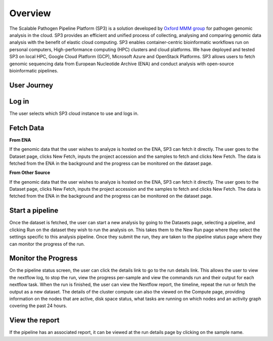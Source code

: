 Overview
========

The Scalable Pathogen Pipeline Platform (SP3) is a solution developed by `Oxford MMM group <http://modmedmicro.nsms.ox.ac.uk/>`_ for pathogen genomic analysis in the cloud. SP3 provides an efficient and unified process of collecting, analysing and comparing genomic data analysis with the benefit of elastic cloud computing. SP3 enables container-centric bioinformatic workflows run on personal computers, High-performance computing (HPC) clusters and cloud platforms. We have deployed and tested SP3 on local HPC, Google Cloud Platform (GCP), Microsoft Azure and OpenStack Platforms. SP3 allows users to fetch genomic sequencing data from European Nucleotide Archive (ENA) and conduct analysis with open-source bioinformatic pipelines.

.. image:: _static/architecture.png

User Journey
------------

.. image:: _static/flow.png

Log in
------

The user selects which SP3 cloud instance to use and logs in.

Fetch Data
----------
.. image:: _static/fetch.png


**From ENA**

If the genomic data that the user wishes to analyze is hosted on the ENA, SP3 can fetch it directly. The user goes to the Dataset page, clicks New Fetch, inputs the project accession and the samples to fetch and clicks New Fetch. The data is fetched from the ENA in the background and the progress can be monitored on the dataset page.

**From Other Source**

If the genomic data that the user wishes to analyze is hosted on the ENA, SP3 can fetch it directly. The user goes to the Dataset page, clicks New Fetch, inputs the project accession and the samples to fetch and clicks New Fetch. The data is fetched from the ENA in the background and the progress can be monitored on the dataset page.

Start a pipeline
----------------

Once the dataset is fetched, the user can start a new analysis by going to the Datasets page, selecting a pipeline, and clicking Run on the dataset they wish to run the analysis on. This takes them to the New Run page where they select the settings specific to this analysis pipeline. Once they submit the run, they are taken to the pipeline status page where they can monitor the progress of the run.

Monitor the Progress
--------------------

.. image:: _static/monitor.png

On the pipeline status screen, the user can click the details link to go to the run details link. This allows the user to view the nextflow log, to stop the run, view the progress per-sample and view the commands run and their output for each nextflow task. When the run is finished, the user can view the Nextflow report, the timeline, repeat the run or fetch the output as a new dataset. The details of the cluster compute can also the viewed on the Compute page, providing information on the nodes that are active, disk space status, what tasks are running on which nodes and an activity graph covering the past 24 hours.

View the report
---------------

If the pipeline has an associated report, it can be viewed at the run details page by clicking on the sample name.



